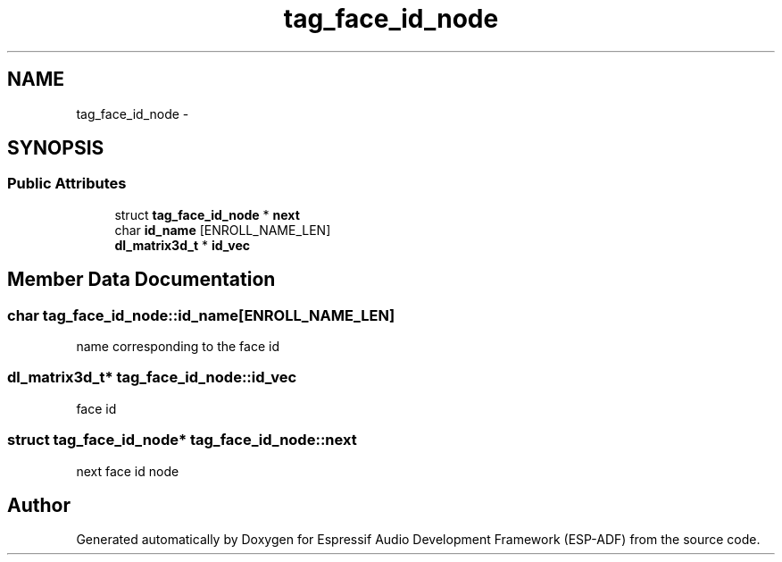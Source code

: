 .TH "tag_face_id_node" 3 "Mon Aug 3 2020" "Espressif Audio Development Framework (ESP-ADF)" \" -*- nroff -*-
.ad l
.nh
.SH NAME
tag_face_id_node \- 
.SH SYNOPSIS
.br
.PP
.SS "Public Attributes"

.in +1c
.ti -1c
.RI "struct \fBtag_face_id_node\fP * \fBnext\fP"
.br
.ti -1c
.RI "char \fBid_name\fP [ENROLL_NAME_LEN]"
.br
.ti -1c
.RI "\fBdl_matrix3d_t\fP * \fBid_vec\fP"
.br
.in -1c
.SH "Member Data Documentation"
.PP 
.SS "char tag_face_id_node::id_name[ENROLL_NAME_LEN]"
name corresponding to the face id 
.SS "\fBdl_matrix3d_t\fP* tag_face_id_node::id_vec"
face id 
.SS "struct \fBtag_face_id_node\fP* tag_face_id_node::next"
next face id node 

.SH "Author"
.PP 
Generated automatically by Doxygen for Espressif Audio Development Framework (ESP-ADF) from the source code\&.
